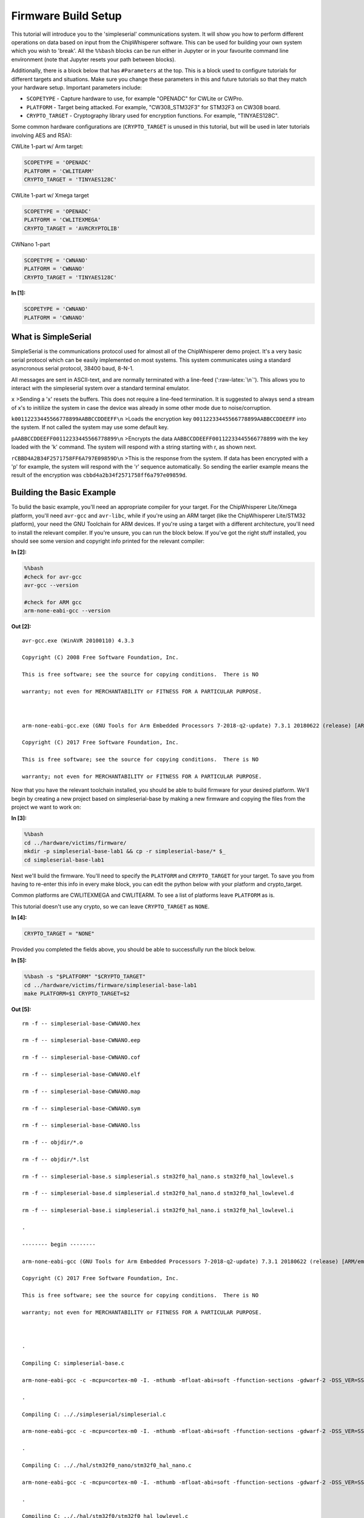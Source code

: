 
Firmware Build Setup
====================

This tutorial will introduce you to the 'simpleserial' communications
system. It will show you how to perform different operations on data
based on input from the ChipWhisperer software. This can be used for
building your own system which you wish to 'break'. All the ``%%bash``
blocks can be run either in Jupyter or in your favourite command line
environment (note that Jupyter resets your path between blocks).

Additionally, there is a block below that has ``#Parameters`` at the
top. This is a block used to configure tutorials for different targets
and situations. Make sure you change these parameters in this and future
tutorials so that they match your hardware setup. Important parameters
include:

-  ``SCOPETYPE`` - Capture hardware to use, for example "OPENADC" for
   CWLite or CWPro.
-  ``PLATFORM`` - Target being attacked. For example, "CW308\_STM32F3"
   for STM32F3 on CW308 board.
-  ``CRYPTO_TARGET`` - Cryptography library used for encryption
   functions. For example, "TINYAES128C".

Some common hardware configurations are (``CRYPTO_TARGET`` is unused in
this tutorial, but will be used in later tutorials involving AES and
RSA):

CWLite 1-part w/ Arm target:

.. code:: python

    SCOPETYPE = 'OPENADC'
    PLATFORM = 'CWLITEARM'
    CRYPTO_TARGET = 'TINYAES128C'

CWLite 1-part w/ Xmega target

.. code:: python

    SCOPETYPE = 'OPENADC'
    PLATFORM = 'CWLITEXMEGA'
    CRYPTO_TARGET = 'AVRCRYPTOLIB'

CWNano 1-part

.. code:: python

    SCOPETYPE = 'CWNANO'
    PLATFORM = 'CWNANO'
    CRYPTO_TARGET = 'TINYAES128C'


**In [1]:**

.. code:: ipython3

    SCOPETYPE = 'CWNANO'
    PLATFORM = 'CWNANO'

What is SimpleSerial
--------------------

SimpleSerial is the communications protocol used for almost all of the
ChipWhisperer demo project. It's a very basic serial protocol which can
be easily implemented on most systems. This system communicates using a
standard asyncronous serial protocol, 38400 baud, 8-N-1.

All messages are sent in ASCII-text, and are normally terminated with a
line-feed (':raw-latex:`\n`'). This allows you to interact with the
simpleserial system over a standard terminal emulator.

``x`` >Sending a 'x' resets the buffers. This does not require a
line-feed termination. It is suggested to always send a stream of x's to
initilize the system in case the device was already in some other mode
due to noise/corruption.

``k00112233445566778899AABBCCDDEEFF\n`` >Loads the encryption key
``00112233445566778899AABBCCDDEEFF`` into the system. If not called the
system may use some default key.

``pAABBCCDDEEFF00112233445566778899\n`` >Encrypts the data
``AABBCCDDEEFF00112233445566778899`` with the key loaded with the 'k'
command. The system will respond with a string starting with r, as shown
next.

``rCBBD4A2B34F2571758FF6A797E09859D\n`` >This is the response from the
system. If data has been encrypted with a 'p' for example, the system
will respond with the 'r' sequence automatically. So sending the earlier
example means the result of the encryption was
``cbbd4a2b34f2571758ff6a797e09859d``.

Building the Basic Example
--------------------------

To bulid the basic example, you'll need an appropriate compiler for your
target. For the ChipWhisperer Lite/Xmega platform, you'll need
``avr-gcc`` and ``avr-libc``, while if you're using an ARM target (like
the ChipWhisperer Lite/STM32 platform), your need the GNU Toolchain for
ARM devices. If you're using a target with a different architecture,
you'll need to install the relevant compiler. If you're unsure, you can
run the block below. If you've got the right stuff installed, you should
see some version and copyright info printed for the relevant compiler:


**In [2]:**

.. code:: bash

    %%bash
    #check for avr-gcc
    avr-gcc --version
    
    #check for ARM gcc
    arm-none-eabi-gcc --version


**Out [2]:**



.. parsed-literal::

    avr-gcc.exe (WinAVR 20100110) 4.3.3
    Copyright (C) 2008 Free Software Foundation, Inc.
    This is free software; see the source for copying conditions.  There is NO
    warranty; not even for MERCHANTABILITY or FITNESS FOR A PARTICULAR PURPOSE.
    
    arm-none-eabi-gcc.exe (GNU Tools for Arm Embedded Processors 7-2018-q2-update) 7.3.1 20180622 (release) [ARM/embedded-7-branch revision 261907]
    Copyright (C) 2017 Free Software Foundation, Inc.
    This is free software; see the source for copying conditions.  There is NO
    warranty; not even for MERCHANTABILITY or FITNESS FOR A PARTICULAR PURPOSE.
    



Now that you have the relevant toolchain installed, you should be able
to build firmware for your desired platform. We'll begin by creating a
new project based on simpleserial-base by making a new firmware and
copying the files from the project we want to work on:


**In [3]:**

.. code:: bash

    %%bash
    cd ../hardware/victims/firmware/
    mkdir -p simpleserial-base-lab1 && cp -r simpleserial-base/* $_
    cd simpleserial-base-lab1

Next we'll build the firmware. You'll need to specify the ``PLATFORM``
and ``CRYPTO_TARGET`` for your target. To save you from having to
re-enter this info in every make block, you can edit the python below
with your platform and crypto\_target.

Common platforms are CWLITEXMEGA and CWLITEARM. To see a list of
platforms leave ``PLATFORM`` as is.

This tutorial doesn't use any crypto, so we can leave ``CRYPTO_TARGET``
as ``NONE``.


**In [4]:**

.. code:: ipython3

    CRYPTO_TARGET = "NONE"

Provided you completed the fields above, you should be able to
successfully run the block below.


**In [5]:**

.. code:: bash

    %%bash -s "$PLATFORM" "$CRYPTO_TARGET"
    cd ../hardware/victims/firmware/simpleserial-base-lab1
    make PLATFORM=$1 CRYPTO_TARGET=$2


**Out [5]:**



.. parsed-literal::

    rm -f -- simpleserial-base-CWNANO.hex
    rm -f -- simpleserial-base-CWNANO.eep
    rm -f -- simpleserial-base-CWNANO.cof
    rm -f -- simpleserial-base-CWNANO.elf
    rm -f -- simpleserial-base-CWNANO.map
    rm -f -- simpleserial-base-CWNANO.sym
    rm -f -- simpleserial-base-CWNANO.lss
    rm -f -- objdir/\*.o
    rm -f -- objdir/\*.lst
    rm -f -- simpleserial-base.s simpleserial.s stm32f0_hal_nano.s stm32f0_hal_lowlevel.s
    rm -f -- simpleserial-base.d simpleserial.d stm32f0_hal_nano.d stm32f0_hal_lowlevel.d
    rm -f -- simpleserial-base.i simpleserial.i stm32f0_hal_nano.i stm32f0_hal_lowlevel.i
    .
    -------- begin --------
    arm-none-eabi-gcc (GNU Tools for Arm Embedded Processors 7-2018-q2-update) 7.3.1 20180622 (release) [ARM/embedded-7-branch revision 261907]
    Copyright (C) 2017 Free Software Foundation, Inc.
    This is free software; see the source for copying conditions.  There is NO
    warranty; not even for MERCHANTABILITY or FITNESS FOR A PARTICULAR PURPOSE.
    
    .
    Compiling C: simpleserial-base.c
    arm-none-eabi-gcc -c -mcpu=cortex-m0 -I. -mthumb -mfloat-abi=soft -ffunction-sections -gdwarf-2 -DSS_VER=SS_VER_1_1 -DSTM32F030x6 -DSTM32F0 -DSTM32 -DDEBUG -DHAL_TYPE=HAL_stm32f0_nano -DPLATFORM=CWNANO -DF_CPU=7372800UL -Os -funsigned-char -funsigned-bitfields -fshort-enums -Wall -Wstrict-prototypes -Wa,-adhlns=objdir/simpleserial-base.lst -I.././simpleserial/ -I.././hal -I.././hal/stm32f0 -I.././hal/stm32f0/CMSIS -I.././hal/stm32f0/CMSIS/core -I.././hal/stm32f0/CMSIS/device -I.././hal/stm32f0/Legacy -I.././crypto/ -std=gnu99 -MMD -MP -MF .dep/simpleserial-base.o.d simpleserial-base.c -o objdir/simpleserial-base.o 
    .
    Compiling C: .././simpleserial/simpleserial.c
    arm-none-eabi-gcc -c -mcpu=cortex-m0 -I. -mthumb -mfloat-abi=soft -ffunction-sections -gdwarf-2 -DSS_VER=SS_VER_1_1 -DSTM32F030x6 -DSTM32F0 -DSTM32 -DDEBUG -DHAL_TYPE=HAL_stm32f0_nano -DPLATFORM=CWNANO -DF_CPU=7372800UL -Os -funsigned-char -funsigned-bitfields -fshort-enums -Wall -Wstrict-prototypes -Wa,-adhlns=objdir/simpleserial.lst -I.././simpleserial/ -I.././hal -I.././hal/stm32f0 -I.././hal/stm32f0/CMSIS -I.././hal/stm32f0/CMSIS/core -I.././hal/stm32f0/CMSIS/device -I.././hal/stm32f0/Legacy -I.././crypto/ -std=gnu99 -MMD -MP -MF .dep/simpleserial.o.d .././simpleserial/simpleserial.c -o objdir/simpleserial.o 
    .
    Compiling C: .././hal/stm32f0_nano/stm32f0_hal_nano.c
    arm-none-eabi-gcc -c -mcpu=cortex-m0 -I. -mthumb -mfloat-abi=soft -ffunction-sections -gdwarf-2 -DSS_VER=SS_VER_1_1 -DSTM32F030x6 -DSTM32F0 -DSTM32 -DDEBUG -DHAL_TYPE=HAL_stm32f0_nano -DPLATFORM=CWNANO -DF_CPU=7372800UL -Os -funsigned-char -funsigned-bitfields -fshort-enums -Wall -Wstrict-prototypes -Wa,-adhlns=objdir/stm32f0_hal_nano.lst -I.././simpleserial/ -I.././hal -I.././hal/stm32f0 -I.././hal/stm32f0/CMSIS -I.././hal/stm32f0/CMSIS/core -I.././hal/stm32f0/CMSIS/device -I.././hal/stm32f0/Legacy -I.././crypto/ -std=gnu99 -MMD -MP -MF .dep/stm32f0_hal_nano.o.d .././hal/stm32f0_nano/stm32f0_hal_nano.c -o objdir/stm32f0_hal_nano.o 
    .
    Compiling C: .././hal/stm32f0/stm32f0_hal_lowlevel.c
    arm-none-eabi-gcc -c -mcpu=cortex-m0 -I. -mthumb -mfloat-abi=soft -ffunction-sections -gdwarf-2 -DSS_VER=SS_VER_1_1 -DSTM32F030x6 -DSTM32F0 -DSTM32 -DDEBUG -DHAL_TYPE=HAL_stm32f0_nano -DPLATFORM=CWNANO -DF_CPU=7372800UL -Os -funsigned-char -funsigned-bitfields -fshort-enums -Wall -Wstrict-prototypes -Wa,-adhlns=objdir/stm32f0_hal_lowlevel.lst -I.././simpleserial/ -I.././hal -I.././hal/stm32f0 -I.././hal/stm32f0/CMSIS -I.././hal/stm32f0/CMSIS/core -I.././hal/stm32f0/CMSIS/device -I.././hal/stm32f0/Legacy -I.././crypto/ -std=gnu99 -MMD -MP -MF .dep/stm32f0_hal_lowlevel.o.d .././hal/stm32f0/stm32f0_hal_lowlevel.c -o objdir/stm32f0_hal_lowlevel.o 
    .
    Assembling: .././hal/stm32f0/stm32f0_startup.S
    arm-none-eabi-gcc -c -mcpu=cortex-m0 -I. -x assembler-with-cpp -mthumb -mfloat-abi=soft -ffunction-sections -DF_CPU=7372800 -Wa,-gstabs,-adhlns=objdir/stm32f0_startup.lst -I.././simpleserial/ -I.././hal -I.././hal/stm32f0 -I.././hal/stm32f0/CMSIS -I.././hal/stm32f0/CMSIS/core -I.././hal/stm32f0/CMSIS/device -I.././hal/stm32f0/Legacy -I.././crypto/ .././hal/stm32f0/stm32f0_startup.S -o objdir/stm32f0_startup.o
    .
    Linking: simpleserial-base-CWNANO.elf
    arm-none-eabi-gcc -mcpu=cortex-m0 -I. -mthumb -mfloat-abi=soft -ffunction-sections -gdwarf-2 -DSS_VER=SS_VER_1_1 -DSTM32F030x6 -DSTM32F0 -DSTM32 -DDEBUG -DHAL_TYPE=HAL_stm32f0_nano -DPLATFORM=CWNANO -DF_CPU=7372800UL -Os -funsigned-char -funsigned-bitfields -fshort-enums -Wall -Wstrict-prototypes -Wa,-adhlns=objdir/simpleserial-base.o -I.././simpleserial/ -I.././hal -I.././hal/stm32f0 -I.././hal/stm32f0/CMSIS -I.././hal/stm32f0/CMSIS/core -I.././hal/stm32f0/CMSIS/device -I.././hal/stm32f0/Legacy -I.././crypto/ -std=gnu99 -MMD -MP -MF .dep/simpleserial-base-CWNANO.elf.d objdir/simpleserial-base.o objdir/simpleserial.o objdir/stm32f0_hal_nano.o objdir/stm32f0_hal_lowlevel.o objdir/stm32f0_startup.o --output simpleserial-base-CWNANO.elf --specs=nano.specs --specs=nosys.specs -T .././hal/stm32f0_nano/LinkerScript.ld -Wl,--gc-sections -lm -mthumb -mcpu=cortex-m0  -Wl,-Map=simpleserial-base-CWNANO.map,--cref   -lm  
    .
    Creating load file for Flash: simpleserial-base-CWNANO.hex
    arm-none-eabi-objcopy -O ihex -R .eeprom -R .fuse -R .lock -R .signature simpleserial-base-CWNANO.elf simpleserial-base-CWNANO.hex
    .
    Creating load file for EEPROM: simpleserial-base-CWNANO.eep
    arm-none-eabi-objcopy -j .eeprom --set-section-flags=.eeprom="alloc,load" \
    	--change-section-lma .eeprom=0 --no-change-warnings -O ihex simpleserial-base-CWNANO.elf simpleserial-base-CWNANO.eep || exit 0
    .
    Creating Extended Listing: simpleserial-base-CWNANO.lss
    arm-none-eabi-objdump -h -S -z simpleserial-base-CWNANO.elf > simpleserial-base-CWNANO.lss
    .
    Creating Symbol Table: simpleserial-base-CWNANO.sym
    arm-none-eabi-nm -n simpleserial-base-CWNANO.elf > simpleserial-base-CWNANO.sym
    Size after:
       text	   data	    bss	    dec	    hex	filename
       4324	     12	   1292	   5628	   15fc	simpleserial-base-CWNANO.elf
    +--------------------------------------------------------
    + Built for platform CWNANO STM32F030
    +--------------------------------------------------------



Modifying the Basic Example
---------------------------

At this point we want to modify the system to perform 'something' with
the data, such that we can confirm the system is working. To do so, open
the file ``simpleserial-base.c`` in the simpleserial-base-lab1 folder
with a code editor such as Programmer's Notepad (which ships with
WinAVR).

Find the following code block towards the end of the file:

.. code:: c

    /**********************************
     * Start user-specific code here. */
    trigger_high();

    //16 hex bytes held in 'pt' were sent
    //from the computer. Store your response
    //back into 'pt', which will send 16 bytes
    //back to computer. Can ignore of course if
    //not needed

    trigger_low();
    /* End user-specific code here. *

Now modify it to increment the value of each data byte:

.. code:: c

    /**********************************
     * Start user-specific code here. */
    trigger_high();

    //16 hex bytes held in 'pt' were sent
    //from the computer. Store your response
    //back into 'pt', which will send 16 bytes
    //back to computer. Can ignore of course if
    //not needed

    for(int i = 0; i < 16; i++){
        pt[i]++;
    }

    trigger_low();
    /* End user-specific code here. *
     ********************************/

Then rebuild the file with ``make``:


**In [6]:**

.. code:: bash

    %%bash -s "$PLATFORM" "$CRYPTO_TARGET"
    cd ../hardware/victims/firmware/simpleserial-base-lab1
    make PLATFORM=$1 CRYPTO_TARGET=$2


**Out [6]:**



.. parsed-literal::

    rm -f -- simpleserial-base-CWNANO.hex
    rm -f -- simpleserial-base-CWNANO.eep
    rm -f -- simpleserial-base-CWNANO.cof
    rm -f -- simpleserial-base-CWNANO.elf
    rm -f -- simpleserial-base-CWNANO.map
    rm -f -- simpleserial-base-CWNANO.sym
    rm -f -- simpleserial-base-CWNANO.lss
    rm -f -- objdir/\*.o
    rm -f -- objdir/\*.lst
    rm -f -- simpleserial-base.s simpleserial.s stm32f0_hal_nano.s stm32f0_hal_lowlevel.s
    rm -f -- simpleserial-base.d simpleserial.d stm32f0_hal_nano.d stm32f0_hal_lowlevel.d
    rm -f -- simpleserial-base.i simpleserial.i stm32f0_hal_nano.i stm32f0_hal_lowlevel.i
    .
    -------- begin --------
    arm-none-eabi-gcc (GNU Tools for Arm Embedded Processors 7-2018-q2-update) 7.3.1 20180622 (release) [ARM/embedded-7-branch revision 261907]
    Copyright (C) 2017 Free Software Foundation, Inc.
    This is free software; see the source for copying conditions.  There is NO
    warranty; not even for MERCHANTABILITY or FITNESS FOR A PARTICULAR PURPOSE.
    
    .
    Compiling C: simpleserial-base.c
    arm-none-eabi-gcc -c -mcpu=cortex-m0 -I. -mthumb -mfloat-abi=soft -ffunction-sections -gdwarf-2 -DSS_VER=SS_VER_1_1 -DSTM32F030x6 -DSTM32F0 -DSTM32 -DDEBUG -DHAL_TYPE=HAL_stm32f0_nano -DPLATFORM=CWNANO -DF_CPU=7372800UL -Os -funsigned-char -funsigned-bitfields -fshort-enums -Wall -Wstrict-prototypes -Wa,-adhlns=objdir/simpleserial-base.lst -I.././simpleserial/ -I.././hal -I.././hal/stm32f0 -I.././hal/stm32f0/CMSIS -I.././hal/stm32f0/CMSIS/core -I.././hal/stm32f0/CMSIS/device -I.././hal/stm32f0/Legacy -I.././crypto/ -std=gnu99 -MMD -MP -MF .dep/simpleserial-base.o.d simpleserial-base.c -o objdir/simpleserial-base.o 
    .
    Compiling C: .././simpleserial/simpleserial.c
    arm-none-eabi-gcc -c -mcpu=cortex-m0 -I. -mthumb -mfloat-abi=soft -ffunction-sections -gdwarf-2 -DSS_VER=SS_VER_1_1 -DSTM32F030x6 -DSTM32F0 -DSTM32 -DDEBUG -DHAL_TYPE=HAL_stm32f0_nano -DPLATFORM=CWNANO -DF_CPU=7372800UL -Os -funsigned-char -funsigned-bitfields -fshort-enums -Wall -Wstrict-prototypes -Wa,-adhlns=objdir/simpleserial.lst -I.././simpleserial/ -I.././hal -I.././hal/stm32f0 -I.././hal/stm32f0/CMSIS -I.././hal/stm32f0/CMSIS/core -I.././hal/stm32f0/CMSIS/device -I.././hal/stm32f0/Legacy -I.././crypto/ -std=gnu99 -MMD -MP -MF .dep/simpleserial.o.d .././simpleserial/simpleserial.c -o objdir/simpleserial.o 
    .
    Compiling C: .././hal/stm32f0_nano/stm32f0_hal_nano.c
    arm-none-eabi-gcc -c -mcpu=cortex-m0 -I. -mthumb -mfloat-abi=soft -ffunction-sections -gdwarf-2 -DSS_VER=SS_VER_1_1 -DSTM32F030x6 -DSTM32F0 -DSTM32 -DDEBUG -DHAL_TYPE=HAL_stm32f0_nano -DPLATFORM=CWNANO -DF_CPU=7372800UL -Os -funsigned-char -funsigned-bitfields -fshort-enums -Wall -Wstrict-prototypes -Wa,-adhlns=objdir/stm32f0_hal_nano.lst -I.././simpleserial/ -I.././hal -I.././hal/stm32f0 -I.././hal/stm32f0/CMSIS -I.././hal/stm32f0/CMSIS/core -I.././hal/stm32f0/CMSIS/device -I.././hal/stm32f0/Legacy -I.././crypto/ -std=gnu99 -MMD -MP -MF .dep/stm32f0_hal_nano.o.d .././hal/stm32f0_nano/stm32f0_hal_nano.c -o objdir/stm32f0_hal_nano.o 
    .
    Compiling C: .././hal/stm32f0/stm32f0_hal_lowlevel.c
    arm-none-eabi-gcc -c -mcpu=cortex-m0 -I. -mthumb -mfloat-abi=soft -ffunction-sections -gdwarf-2 -DSS_VER=SS_VER_1_1 -DSTM32F030x6 -DSTM32F0 -DSTM32 -DDEBUG -DHAL_TYPE=HAL_stm32f0_nano -DPLATFORM=CWNANO -DF_CPU=7372800UL -Os -funsigned-char -funsigned-bitfields -fshort-enums -Wall -Wstrict-prototypes -Wa,-adhlns=objdir/stm32f0_hal_lowlevel.lst -I.././simpleserial/ -I.././hal -I.././hal/stm32f0 -I.././hal/stm32f0/CMSIS -I.././hal/stm32f0/CMSIS/core -I.././hal/stm32f0/CMSIS/device -I.././hal/stm32f0/Legacy -I.././crypto/ -std=gnu99 -MMD -MP -MF .dep/stm32f0_hal_lowlevel.o.d .././hal/stm32f0/stm32f0_hal_lowlevel.c -o objdir/stm32f0_hal_lowlevel.o 
    .
    Assembling: .././hal/stm32f0/stm32f0_startup.S
    arm-none-eabi-gcc -c -mcpu=cortex-m0 -I. -x assembler-with-cpp -mthumb -mfloat-abi=soft -ffunction-sections -DF_CPU=7372800 -Wa,-gstabs,-adhlns=objdir/stm32f0_startup.lst -I.././simpleserial/ -I.././hal -I.././hal/stm32f0 -I.././hal/stm32f0/CMSIS -I.././hal/stm32f0/CMSIS/core -I.././hal/stm32f0/CMSIS/device -I.././hal/stm32f0/Legacy -I.././crypto/ .././hal/stm32f0/stm32f0_startup.S -o objdir/stm32f0_startup.o
    .
    Linking: simpleserial-base-CWNANO.elf
    arm-none-eabi-gcc -mcpu=cortex-m0 -I. -mthumb -mfloat-abi=soft -ffunction-sections -gdwarf-2 -DSS_VER=SS_VER_1_1 -DSTM32F030x6 -DSTM32F0 -DSTM32 -DDEBUG -DHAL_TYPE=HAL_stm32f0_nano -DPLATFORM=CWNANO -DF_CPU=7372800UL -Os -funsigned-char -funsigned-bitfields -fshort-enums -Wall -Wstrict-prototypes -Wa,-adhlns=objdir/simpleserial-base.o -I.././simpleserial/ -I.././hal -I.././hal/stm32f0 -I.././hal/stm32f0/CMSIS -I.././hal/stm32f0/CMSIS/core -I.././hal/stm32f0/CMSIS/device -I.././hal/stm32f0/Legacy -I.././crypto/ -std=gnu99 -MMD -MP -MF .dep/simpleserial-base-CWNANO.elf.d objdir/simpleserial-base.o objdir/simpleserial.o objdir/stm32f0_hal_nano.o objdir/stm32f0_hal_lowlevel.o objdir/stm32f0_startup.o --output simpleserial-base-CWNANO.elf --specs=nano.specs --specs=nosys.specs -T .././hal/stm32f0_nano/LinkerScript.ld -Wl,--gc-sections -lm -mthumb -mcpu=cortex-m0  -Wl,-Map=simpleserial-base-CWNANO.map,--cref   -lm  
    .
    Creating load file for Flash: simpleserial-base-CWNANO.hex
    arm-none-eabi-objcopy -O ihex -R .eeprom -R .fuse -R .lock -R .signature simpleserial-base-CWNANO.elf simpleserial-base-CWNANO.hex
    .
    Creating load file for EEPROM: simpleserial-base-CWNANO.eep
    arm-none-eabi-objcopy -j .eeprom --set-section-flags=.eeprom="alloc,load" \
    	--change-section-lma .eeprom=0 --no-change-warnings -O ihex simpleserial-base-CWNANO.elf simpleserial-base-CWNANO.eep || exit 0
    .
    Creating Extended Listing: simpleserial-base-CWNANO.lss
    arm-none-eabi-objdump -h -S -z simpleserial-base-CWNANO.elf > simpleserial-base-CWNANO.lss
    .
    Creating Symbol Table: simpleserial-base-CWNANO.sym
    arm-none-eabi-nm -n simpleserial-base-CWNANO.elf > simpleserial-base-CWNANO.sym
    Size after:
       text	   data	    bss	    dec	    hex	filename
       4324	     12	   1292	   5628	   15fc	simpleserial-base-CWNANO.elf
    +--------------------------------------------------------
    + Built for platform CWNANO STM32F030
    +--------------------------------------------------------



Python Script
-------------

We'll end by uploading the firmware onto the target and communicating
with it via a python script. Depending on your target, uploading
firmware will be different. For the XMega and STM32 targets, you can use
ChipWhisperer's interface. Otherwise, you'll likely need to use and
external programmer. If you have a CW1173/Xmega board, you can run the
following blocks without modification. After running the final block,
you should see two sets of hexadecimal numbers, with the second having
values one higher than the first.

We'll begin by importing the ChipWhisperer module. This will allow us to
connect to and communicate with the ChipWhisperer hardware. The
ChipWhisperer module also includes analysis software, which we'll be
looking at in later tutorials.


**In [7]:**

.. code:: ipython3

    import chipwhisperer as cw

Documentation is available by calling ``help()`` on the module,
submodules, functions, etc.:


**In [8]:**

.. code:: ipython3

    help(cw)


**Out [8]:**



.. parsed-literal::

    Help on package chipwhisperer:
    
    NAME
        chipwhisperer
    
    DESCRIPTION
        .. module:: chipwhisperer
           :platform: Unix, Windows
           :synopsis: Test
        
        .. moduleauthor:: NewAE Technology Inc.
        
        Main module for ChipWhisperer.
    
    PACKAGE CONTENTS
        analyzer (package)
        capture (package)
        common (package)
        hardware (package)
    
    SUBMODULES
        key_text_patterns
        ktp
        programmers
        project
        scopes
        targets
        util
    
    FUNCTIONS
        captureTrace(scope, target, plaintext, key=None)
            Deprecated: Use capture_trace instead.
        
        capture_trace(scope, target, plaintext, key=None)
            Capture a trace, sending plaintext and key
            
            Does all individual steps needed to capture a trace (arming the scope
            sending the key/plaintext, getting the trace data back, etc.)
            
            Args:
                scope (ScopeTemplate): Scope object to use for capture.
                target (TargetTemplate): Target object to read/write text from.
                plaintext (bytearray): Plaintext to send to the target. Should be
                    unencoded bytearray (will be converted to SimpleSerial when it's
                    sent). If None, don't send plaintext.
                key (bytearray, optional): Key to send to target. Should be unencoded
                    bytearray. If None, don't send key. Defaults to None.
            
            Returns:
                :class:`Trace <chipwhisperer.common.traces.Trace>` or None if capture
                timed out.
            
            Raises:
                Warning or OSError: Error during capture.
            
            Example:
                Capturing a trace::
            
                    import chipwhisperer as cw
                    scope = cw.scope()
                    scope.default_setup()
                    target = cw.target()
                    ktp = cw.ktp.Basic()
                    key, pt = ktp.new_pair()
                    trace = cw.capture_trace(scope, target, pt, key)
            
            .. versionadded:: 5.1
                Added to simplify trace capture.
        
        createProject(filename, overwrite=False)
            Deprecated: Use create_project instead.
        
        create_project(filename, overwrite=False)
            Create a new project with the path <filename>.
            
            If <overwrite> is False, raise an OSError if this path already exists.
            
            Args:
               filename (str): File path to create project file at. Must end with .cwp
               overwrite (bool, optional): Whether or not to overwrite an existing
                   project with <filename>. Raises an OSError if path already exists
                   and this is false. Defaults to false.
            
            Returns:
               A chipwhisperer project object.
            
            Raises:
               OSError: filename exists and overwrite is False.
        
        import_project(filename, file_type='zip', overwrite=False)
            Import and open a project.
            
            Will import the \*\*filename\*\* by extracting to the current working
            directory.
            
            Currently support file types:
             \* zip
            
            Args:
                filename (str): The file name to import.
                file_type (str): The type of file that is being imported.
                    Default is zip.
                overwrite (bool): Whether or not to overwrite the project given as
                    the \*\*import_as\*\* project.
            
            .. versionadded:: 5.1
                Add \*\*import_project\*\* function.
        
        openProject(filename)
            Deprecated: Use open_project instead.
        
        open_project(filename)
            Load an existing project from disk.
            
            Args:
               filename (str): Path to project file.
            
            Returns:
               A chipwhisperer project object.
            
            Raises:
               OSError: filename does not exist.
        
        programTarget(scope, prog_type, fw_path, \*\*kwargs)
            Deprecated: Use program_target instead.
        
        program_target(scope, prog_type, fw_path, \*\*kwargs)
            Program the target using the programmer <type>
            
            Programmers can be found in the programmers submodule
            
            Args:
               scope (ScopeTemplate): Connected scope object to use for programming
               prog_type (Programmer): Programmer to use. See chipwhisperer.programmers
                   for available programmers
               fw_path (str): Path to hex file to program
            
            .. versionadded:: 5.0.1
                Simplified programming target
        
        scope(scope_type=None, sn=None)
            Create a scope object and connect to it.
            
            This function allows any type of scope to be created. By default, the
            object created is based on the attached hardware (OpenADC for
            CWLite/CW1200, CWNano for CWNano).
            
            Scope Types:
             \* :class:`scopes.OpenADC` (Pro and Lite)
             \* :class:`scopes.CWNano` (Nano)
            
            If multiple chipwhisperers are connected, the serial number of the one you
            want to connect to can be specified by passing sn=<SERIAL_NUMBER>
            
            Args:
               scope_type (ScopeTemplate, optional): Scope type to connect to. Types
                   can be found in chipwhisperer.scopes. If None, will try to detect
                   the type of ChipWhisperer connected. Defaults to None.
               sn (str, optional): Serial number of ChipWhisperer that you want to
                   connect to. Required if more than one ChipWhisperer
                   of the same type is connected (i.e. two CWNano's or a CWLite and
                   CWPro). Defaults to None.
            
            Returns:
                Connected scope object.
            
            Raises:
                OSError: Can be raised for issues connecting to the chipwhisperer, such
                    as not having permission to access the USB device or no ChipWhisperer
                    being connected.
                Warning: Raised if multiple chipwhisperers are connected, but the type
                    and/or the serial numbers are not specified
            
            .. versionchanged:: 5.1
                Added autodetection of scope_type
        
        target(scope, target_type=<class 'chipwhisperer.capture.targets.SimpleSerial.SimpleSerial'>, \*\*kwargs)
            Create a target object and connect to it.
            
            Args:
               scope (ScopeTemplate): Scope object that we're connecting to the target
                   through.
               target_type (TargetTemplate, optional): Target type to connect to.
                   Defaults to targets.SimpleSerial. Types can be found in
                   chipwhisperer.targets.
               \*\*kwargs: Additional keyword arguments to pass to target setup. Rarely
                   needed.
            
            Returns:
                Connected target object specified by target_type.
    
    FILE
        c:\users\user\code\term3\chipwhisperer\software\chipwhisperer\__init__.py
    
    
    


Next we'll need to connect to the scope end of the hardware. Starting
with ChipWhisperer 5.1, ``cw.scope`` will attempt to autodetect which
scope type you have (though if you have multiple ChipWhisperers
connected, you'll need to specify the serial number). If you'd like, you
can still specify the scope type.


**In [9]:**

.. code:: ipython3

    scope = cw.scope()


**In [10]:**

.. code:: ipython3

    help(scope)


**Out [10]:**



.. parsed-literal::

    Help on CWNano in module chipwhisperer.capture.scopes.cwnano object:
    
    class CWNano(chipwhisperer.capture.scopes.base.ScopeTemplate, chipwhisperer.common.utils.util.DisableNewAttr)
     |  CWNano scope object.
     |  
     |  This class contains the public API for the CWNano hardware. It includes
     |  specific settings for each of these devices.
     |  
     |  To connect to one of these devices, the easiest method is::
     |  
     |      import chipwhisperer as cw
     |      scope = cw.scope(type=scopes.CWNano)
     |  
     |  Some sane default settings can be set using::
     |  
     |      scope.default_setup()
     |  
     |  For more help about scope settings, try help() on each of the ChipWhisperer
     |  scope submodules (scope.adc, scope.io, scope.glitch):
     |  
     |    \* :attr:`scope.adc <.CWNano.adc>`
     |    \* :attr:`scope.io <.CWNano.io>`
     |    \* :attr:`scope.glitch <.CWNano.glitch>`
     |    \* :meth:`scope.default_setup <.CWNano.default_setup>`
     |    \* :meth:`scope.con <.CWNano.con>`
     |    \* :meth:`scope.dis <.CWNano.dis>`
     |    \* :meth:`scope.get_last_trace <.CWNano.get_last_trace>`
     |    \* :meth:`scope.arm <.CWNano.arm>`
     |    \* :meth:`scope.capture <.CWNano.capture>`
     |  
     |  Method resolution order:
     |      CWNano
     |      chipwhisperer.capture.scopes.base.ScopeTemplate
     |      chipwhisperer.common.utils.util.DisableNewAttr
     |      builtins.object
     |  
     |  Methods defined here:
     |  
     |  __init__(self)
     |      Initialize self.  See help(type(self)) for accurate signature.
     |  
     |  __repr__(self)
     |      Return repr(self).
     |  
     |  __str__(self)
     |      Return str(self).
     |  
     |  arm(self)
     |      Arm the ADC, the trigger will be GPIO4 rising edge (fixed trigger).
     |  
     |  capture(self)
     |      Raises IOError if unknown failure, returns 'True' if timeout, 'False' if no timeout
     |  
     |  default_setup(self)
     |      Sets up sane capture defaults for this scope
     |      
     |        \* 7.5MHz ADC clock
     |        \* 7.5MHz output clock
     |        \* 5000 capture samples
     |        \* tio1 = serial rx
     |        \* tio2 = serial tx
     |        \* glitch module off
     |      
     |      .. versionadded:: 5.1
     |          Added default setup for CWNano
     |  
     |  getCurrentScope(self)
     |  
     |  getLastTrace(self)
     |      Deprecated: Use get_last_trace instead.
     |  
     |  get_last_trace(self)
     |      Return the last trace captured with this scope.
     |  
     |  get_possible_devices(self, idProduct)
     |  
     |  usbdev(self)
     |  
     |  ----------------------------------------------------------------------
     |  Data and other attributes defined here:
     |  
     |  REQ_ARM = 41
     |  
     |  REQ_SAMPLES = 42
     |  
     |  ----------------------------------------------------------------------
     |  Methods inherited from chipwhisperer.capture.scopes.base.ScopeTemplate:
     |  
     |  con(self, sn=None)
     |  
     |  dcmTimeout(self)
     |  
     |  dis(self)
     |  
     |  getName(self)
     |      Deprecated: Use get_name instead.
     |  
     |  getStatus(self)
     |  
     |  get_name(self)
     |  
     |  newDataReceived(self, channelNum, data=None, offset=0, sampleRate=0)
     |  
     |  setAutorefreshDCM(self, enabled)
     |  
     |  setCurrentScope(self, scope)
     |  
     |  ----------------------------------------------------------------------
     |  Data descriptors inherited from chipwhisperer.capture.scopes.base.ScopeTemplate:
     |  
     |  __dict__
     |      dictionary for instance variables (if defined)
     |  
     |  __weakref__
     |      list of weak references to the object (if defined)
     |  
     |  ----------------------------------------------------------------------
     |  Methods inherited from chipwhisperer.common.utils.util.DisableNewAttr:
     |  
     |  __setattr__(self, name, value)
     |      Implement setattr(self, name, value).
     |  
     |  disable_newattr(self)
     |  
     |  enable_newattr(self)
    
    


We'll also need to setup the interface to the target (typically what we
want to attack). Like with scopes, there's a few different interfaces we
can use, which are available through ``scope.targets.<target_type>``.
The default, SimpleSerial, communicates over UART and is almost always
the correct choice.


**In [11]:**

.. code:: ipython3

    target = cw.target(scope, cw.targets.SimpleSerial)

Next, we'll do some basic setup. Most of these settings don't matter for
now, but take note of the ``scope.clock`` and ``scope.io``, which setup
the clock and serial io lines, which needs to be done before programming
the target.

**Some targets require settings different than what's below. Check the
relevant wiki article for your target for more information**


**In [12]:**

.. code:: ipython3

    # setup scope parameters
    if SCOPETYPE == "OPENADC":
        scope.gain.db = 45
        scope.adc.samples = 3000
        scope.adc.offset = 1250
        scope.adc.basic_mode = "rising_edge"
        scope.clock.clkgen_freq = 7370000
        scope.clock.adc_src = "clkgen_x4"
        scope.trigger.triggers = "tio4"
        scope.io.tio1 = "serial_rx"
        scope.io.tio2 = "serial_tx"
        scope.io.hs2 = "clkgen"
    elif SCOPETYPE == "CWNANO":
        scope.io.clkout = 7370000
        scope.adc.clk_freq = 7370000
        scope.io.tio1 = "serial_rx"
        scope.io.tio2 = "serial_tx"

Or, more simply:


**In [13]:**

.. code:: ipython3

    scope.default_setup()

Now that the clock and IO lines are setup, we can program the target.
ChipWhisperer includes a generic programming function,
``cw.programTarget(scope, type, fw_path)``. Here ``type`` is one of the
programmers available in the cw.programmers submodule
(``help(cw.programmers)`` for more information). ``fw_path`` is the path
to the hex file that you want to flash onto the device.

The final part of the binary path should match your platform
(``<path>/simpleserial-base-CWLITEARM.hex`` for CWLITEARM)


**In [14]:**

.. code:: ipython3

    if "STM" in PLATFORM or PLATFORM == "CWLITEARM" or PLATFORM == "CWNANO":
        prog = cw.programmers.STM32FProgrammer
    elif PLATFORM == "CW303" or PLATFORM == "CWLITEXMEGA":
        prog = cw.programmers.XMEGAProgrammer
    else:
        prog = None
        
    fw_path = '../hardware/victims/firmware/simpleserial-base-lab1/simpleserial-base-{}.hex'.format(PLATFORM)

And finally actually programming the device:


**In [15]:**

.. code:: ipython3

    cw.program_target(scope, prog, fw_path)


**Out [15]:**



.. parsed-literal::

    Detected unknown STM32F ID: 0x444
    Extended erase (0x44), this can take ten seconds or more
    Attempting to program 4335 bytes at 0x8000000
    STM32F Programming flash...
    STM32F Reading flash...
    Verified flash OK, 4335 bytes
    


Finally, we'll load some text, send it to the target, and read it back.
We also capture a trace here, but don't do anything with it yet (that
will come in later tutorials). You should see your original text with
the received text below it.


**In [16]:**

.. code:: ipython3

    ktp = cw.ktp.Basic() # object to generate fixed/random key and text (default fixed key, random text)
    key, text = ktp.next()  # get our fixed key and random text
    
    target.simpleserial_write('k', key)
    target.simpleserial_wait_ack()
    scope.arm()
    
    target.simpleserial_write('p', text)
        
    ret = scope.capture()
    trace = scope.get_last_trace()
    output = target.simpleserial_read('r', 16)
    
    from binascii import hexlify
    print(hexlify(output))
    print(hexlify(text))


**Out [16]:**



.. parsed-literal::

    b'e9567190ba996c5605ca7314e5b2a8f9'
    b'e9567190ba996c5605ca7314e5b2a8f9'
    


You can also just run:


**In [17]:**

.. code:: ipython3

    ret = cw.capture_trace(scope, target, text, key)
    if ret:
        trace = ret
        print(hexlify(ret.textout))
        print(hexlify(text))


**Out [17]:**



.. parsed-literal::

    b'e9567190ba996c5605ca7314e5b2a8f9'
    b'e9567190ba996c5605ca7314e5b2a8f9'
    


Now that we're done with this tutorial, we'll need to disconnect from
the ChipWhisperer. This will prevent this session from interferening
from later ones (most notably with a ``USB can't claim interface``
error). Don't worry if you forget, unplugging and replugging the
ChipWhipserer should fix it.


**In [18]:**

.. code:: ipython3

    scope.dis()
    target.dis()

Future Tutorials
----------------

The next tutorials that you run will start using helper scripts to make
setup a little faster and more consistent between tutorials. Those
scripts run mostly the same setup code that we did here, but if you'd
like to see exactly what they're doing, they're all included in the
``Helper_Scripts`` folder.

For example, the scope setup (gain, clock, etc) is taken care of by
``Helper Scripts/Setup_Target_Generic.ipynb``.
